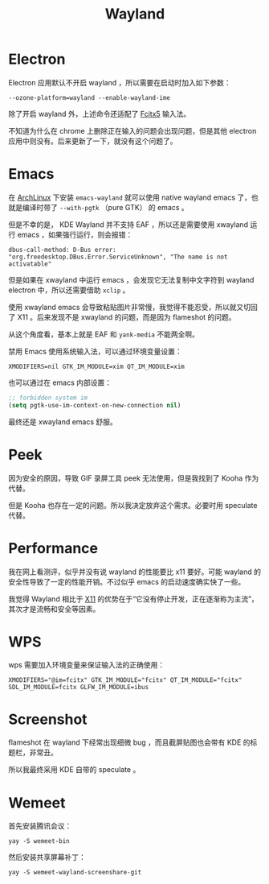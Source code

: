 :PROPERTIES:
:ID:       39f3a3db-f123-46ce-978d-2ce069ab3284
:END:
#+title: Wayland

* Electron
Electron 应用默认不开启 wayland ，所以需要在启动时加入如下参数：

#+begin_src shell
--ozone-platform=wayland --enable-wayland-ime
#+end_src

除了开启 wayland 外，上述命令还适配了 [[id:63b2a6df-87d0-4189-a609-3de09b0866b4][Fcitx5]] 输入法。

不知道为什么在 chrome 上删除正在输入的问题会出现问题，但是其他 electron 应用中则没有。后来更新了一下，就没有这个问题了。

* Emacs
在 [[id:8210f9ca-154c-4102-b60e-64f4fa1c7773][ArchLinux]] 下安装 ~emacs-wayland~ 就可以使用 native wayland emacs 了，也就是编译时带了 ~--with-pgtk~ （pure GTK） 的 emacs 。

但是不幸的是， KDE Wayland 并不支持 EAF ，所以还是需要使用 xwayland 运行 emacs ，如果强行运行，则会报错：

#+begin_src shell
dbus-call-method: D-Bus error: "org.freedesktop.DBus.Error.ServiceUnknown", "The name is not activatable"
#+end_src

但是如果在 xwayland 中运行 emacs ，会发现它无法复制中文字符到 wayland electron 中，所以还需要借助 ~xclip~ 。

使用 xwayland emacs 会导致粘贴图片非常慢，我觉得不能忍受，所以就又切回了 X11 。后来发现不是 xwayland 的问题，而是因为 flameshot 的问题。

从这个角度看，基本上就是 EAF 和 ~yank-media~ 不能两全啊。

禁用 Emacs 使用系统输入法，可以通过环境变量设置：

#+begin_src shell
XMODIFIERS=nil GTK_IM_MODULE=xim QT_IM_MODULE=xim
#+end_src

也可以通过在 emacs 内部设置：

#+begin_src emacs-lisp
;; forbidden system im
(setq pgtk-use-im-context-on-new-connection nil)
#+end_src

最终还是 xwayland emacs 舒服。

* Peek
因为安全的原因，导致 GIF 录屏工具 peek 无法使用，但是我找到了 Kooha 作为代替。

但是 Kooha 也存在一定的问题。所以我决定放弃这个需求。必要时用 speculate 代替。

* Performance
我在网上看测评，似乎并没有说 wayland 的性能要比 x11 要好。可能 wayland 的安全性导致了一定的性能开销。不过似乎 emacs 的启动速度确实快了一些。

我觉得 Wayland 相比于 [[id:6c3e3ff3-6210-4cdc-93f2-2ed597065222][X11]] 的优势在于“它没有停止开发，正在逐渐称为主流”，其次才是流畅和安全等因素。

* WPS
wps 需要加入环境变量来保证输入法的正确使用：

#+begin_src shell
XMODIFIERS="@im=fcitx" GTK_IM_MODULE="fcitx" QT_IM_MODULE="fcitx" SDL_IM_MODULE=fcitx GLFW_IM_MODULE=ibus
#+end_src

* Screenshot
flameshot 在 wayland 下经常出现细微 bug ，而且截屏贴图也会带有 KDE 的标题栏，非常丑。

所以我最终采用 KDE 自带的 speculate 。

* Wemeet
首先安装腾讯会议：

#+begin_src shell
yay -S wemeet-bin
#+end_src

然后安装共享屏幕补丁：

#+begin_src shell
yay -S wemeet-wayland-screenshare-git
#+end_src
